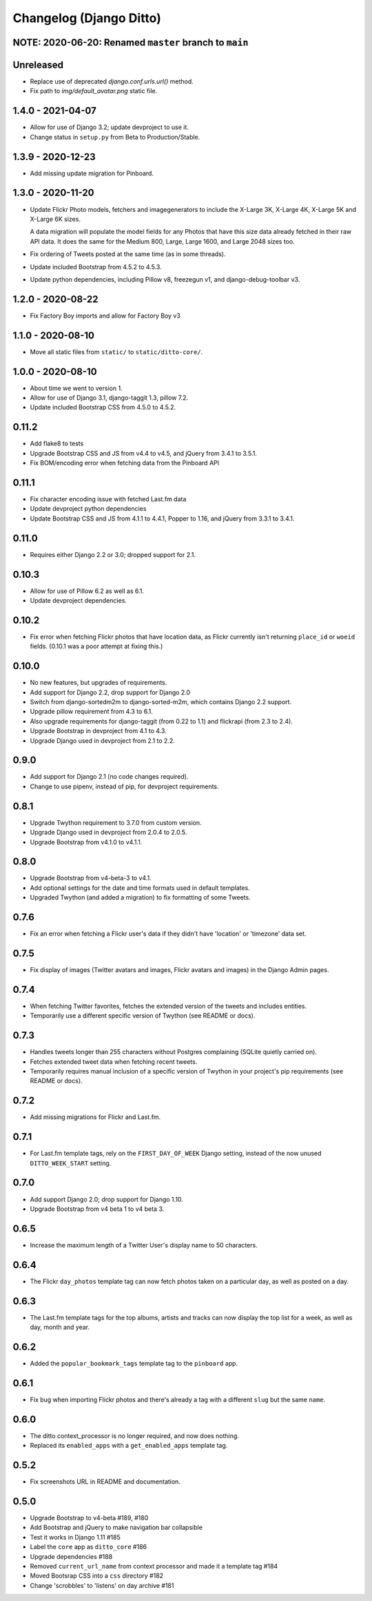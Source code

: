Changelog (Django Ditto)
========================

NOTE: 2020-06-20: Renamed ``master`` branch to ``main``
-------------------------------------------------------


Unreleased
----------

- Replace use of deprecated `django.conf.urls.url()` method.

- Fix path to `img/default_avatar.png` static file.


1.4.0 - 2021-04-07
------------------

- Allow for use of Django 3.2; update devproject to use it.

- Change status in ``setup.py`` from Beta to Production/Stable.


1.3.9 - 2020-12-23
------------------

- Add missing update migration for Pinboard.


1.3.0 - 2020-11-20
------------------

- Update Flickr Photo models, fetchers and imagegenerators to include the
  X-Large 3K, X-Large 4K, X-Large 5K and X-Large 6K sizes.

  A data migration will populate the model fields for any Photos that have this
  size data already fetched in their raw API data. It does the same for the
  Medium 800, Large, Large 1600, and Large 2048 sizes too.

- Fix ordering of Tweets posted at the same time (as in some threads).

- Update included Bootstrap from 4.5.2 to 4.5.3.

- Update python dependencies, including Pillow v8, freezegun v1, and
  django-debug-toolbar v3.


1.2.0 - 2020-08-22
------------------

- Fix Factory Boy imports and allow for Factory Boy v3


1.1.0 - 2020-08-10
------------------

- Move all static files from ``static/`` to ``static/ditto-core/``.


1.0.0 - 2020-08-10
------------------

- About time we went to version 1.

- Allow for use of Django 3.1, django-taggit 1.3, pillow 7.2.

- Update included Bootstrap CSS from 4.5.0 to 4.5.2.


0.11.2
------

- Add flake8 to tests

- Upgrade Bootstrap CSS  and JS from v4.4 to v4.5, and jQuery from 3.4.1 to 3.5.1.

- Fix BOM/encoding error when fetching data from the Pinboard API


0.11.1
------

- Fix character encoding issue with fetched Last.fm data

- Update devproject python dependencies

- Update Bootstrap CSS and JS from 4.1.1 to 4.4.1, Popper to 1.16, and jQuery
  from 3.3.1 to 3.4.1.


0.11.0
------

- Requires either Django 2.2 or 3.0; dropped support for 2.1.


0.10.3
------

- Allow for use of Pillow 6.2 as well as 6.1.

- Update devproject dependencies.


0.10.2
------

- Fix error when fetching Flickr photos that have location data, as Flickr
  currently isn't returning ``place_id`` or ``woeid`` fields.
  (0.10.1 was a poor attempt at fixing this.)


0.10.0
------

- No new features, but upgrades of requirements.

- Add support for Django 2.2, drop support for Django 2.0

- Switch from django-sortedm2m to django-sorted-m2m, which contains Django 2.2
  support.

- Upgrade pillow requirement from 4.3 to 6.1.

- Also upgrade requirements for django-taggit (from 0.22 to 1.1) and flickrapi
  (from 2.3 to 2.4).

- Upgrade Bootstrap in devproject from 4.1 to 4.3.

- Upgrade Django used in devproject from 2.1 to 2.2.


0.9.0
-----

- Add support for Django 2.1 (no code changes required).

- Change to use pipenv, instead of pip, for devproject requirements.


0.8.1
-----

- Upgrade Twython requirement to 3.7.0 from custom version.

- Upgrade Django used in devproject from 2.0.4 to 2.0.5.

- Upgrade Bootstrap from v4.1.0 to v4.1.1.


0.8.0
-----

- Upgrade Bootstrap from v4-beta-3 to v4.1.

- Add optional settings for the date and time formats used in default templates.

- Upgraded Twython (and added a migration) to fix formatting of some Tweets.


0.7.6
-----

- Fix an error when fetching a Flickr user's data if they didn't have 'location'
  or 'timezone' data set.


0.7.5
-----

- Fix display of images (Twitter avatars and images, Flickr avatars and images)
  in the Django Admin pages.


0.7.4
-----

- When fetching Twitter favorites, fetches the extended version of the tweets
  and includes entities.

- Temporarily use a different specific version of Twython (see README or docs).


0.7.3
-----

- Handles tweets longer than 255 characters without Postgres complaining (SQLite
  quietly carried on).

- Fetches extended tweet data when fetching recent tweets.

- Temporarily requires manual inclusion of a specific version of Twython in your
  project's pip requirements (see README or docs).


0.7.2
-----

- Add missing migrations for Flickr and Last.fm.


0.7.1
-----

- For Last.fm template tags, rely on the ``FIRST_DAY_OF_WEEK`` Django setting,
  instead of the now unused ``DITTO_WEEK_START`` setting.


0.7.0
-----

- Add support Django 2.0; drop support for Django 1.10.

- Upgrade Bootstrap from v4 beta 1 to v4 beta 3.


0.6.5
-----

- Increase the maximum length of a Twitter User's display name to 50 characters.


0.6.4
-----

- The Flickr ``day_photos`` template tag can now fetch photos taken on
  a particular day, as well as posted on a day.


0.6.3
-----

- The Last.fm template tags for the top albums, artists and tracks can now
  display the top list for a week, as well as day, month and year.


0.6.2
-----

- Added the ``popular_bookmark_tags`` template tag to the ``pinboard`` app.


0.6.1
-----

- Fix bug when importing Flickr photos and there's already a tag with a
  different ``slug`` but the same ``name``.


0.6.0
-----

- The ditto context_processor is no longer required, and now does nothing.

- Replaced its ``enabled_apps`` with a ``get_enabled_apps`` template tag.


0.5.2
-----

- Fix screenshots URL in README and documentation.


0.5.0
-----

- Upgrade Bootstrap to v4-beta #189, #180

- Add Bootstrap and jQuery to make navigation bar collapsible

- Test it works in Django 1.11 #185

- Label the ``core`` app as ``ditto_core`` #186

- Upgrade dependencies #188

- Removed ``current_url_name`` from context processor and made it a template tag
  #184

- Moved Bootsrap CSS into a ``css`` directory #182

- Change 'scrobbles' to 'listens' on day archive #181
